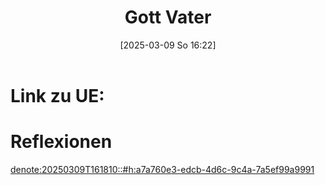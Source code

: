 :PROPERTIES:
:CUSTOM_ID: h:8efc463f-425f-4314-bca0-e18beee46821
:END:
#+title:      Gott Vater
#+date:       [2025-03-09 So 16:22]
#+filetags:   :theology:
#+identifier: 20250309T162252

* Link zu UE: 

* Reflexionen

[[denote:20250309T161810::#h:a7a760e3-edcb-4d6c-9c4a-7a5ef99a9991]]


